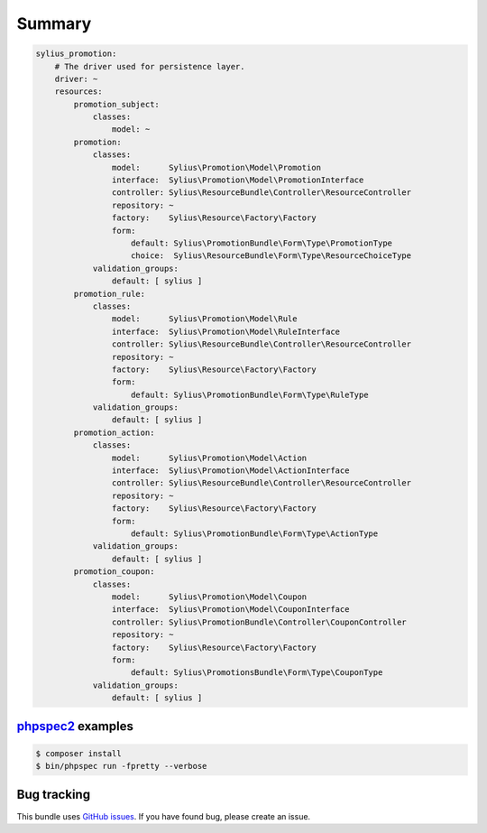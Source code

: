 Summary
=======

.. code-block:: yaml

    sylius_promotion:
        # The driver used for persistence layer.
        driver: ~
        resources:
            promotion_subject:
                classes:
                    model: ~
            promotion:
                classes:
                    model:      Sylius\Promotion\Model\Promotion
                    interface:  Sylius\Promotion\Model\PromotionInterface
                    controller: Sylius\ResourceBundle\Controller\ResourceController
                    repository: ~
                    factory:    Sylius\Resource\Factory\Factory
                    form:
                        default: Sylius\PromotionBundle\Form\Type\PromotionType
                        choice:  Sylius\ResourceBundle\Form\Type\ResourceChoiceType
                validation_groups:
                    default: [ sylius ]
            promotion_rule:
                classes:
                    model:      Sylius\Promotion\Model\Rule
                    interface:  Sylius\Promotion\Model\RuleInterface
                    controller: Sylius\ResourceBundle\Controller\ResourceController
                    repository: ~
                    factory:    Sylius\Resource\Factory\Factory
                    form:
                        default: Sylius\PromotionBundle\Form\Type\RuleType
                validation_groups:
                    default: [ sylius ]
            promotion_action:
                classes:
                    model:      Sylius\Promotion\Model\Action
                    interface:  Sylius\Promotion\Model\ActionInterface
                    controller: Sylius\ResourceBundle\Controller\ResourceController
                    repository: ~
                    factory:    Sylius\Resource\Factory\Factory
                    form:
                        default: Sylius\PromotionBundle\Form\Type\ActionType
                validation_groups:
                    default: [ sylius ]
            promotion_coupon:
                classes:
                    model:      Sylius\Promotion\Model\Coupon
                    interface:  Sylius\Promotion\Model\CouponInterface
                    controller: Sylius\PromotionBundle\Controller\CouponController
                    repository: ~
                    factory:    Sylius\Resource\Factory\Factory
                    form:
                        default: Sylius\PromotionsBundle\Form\Type\CouponType
                validation_groups:
                    default: [ sylius ]


`phpspec2 <http://phpspec.net>`_ examples
-----------------------------------------

.. code-block:: bash

    $ composer install
    $ bin/phpspec run -fpretty --verbose

Bug tracking
------------

This bundle uses `GitHub issues <https://github.com/Sylius/Sylius/issues>`_.
If you have found bug, please create an issue.
